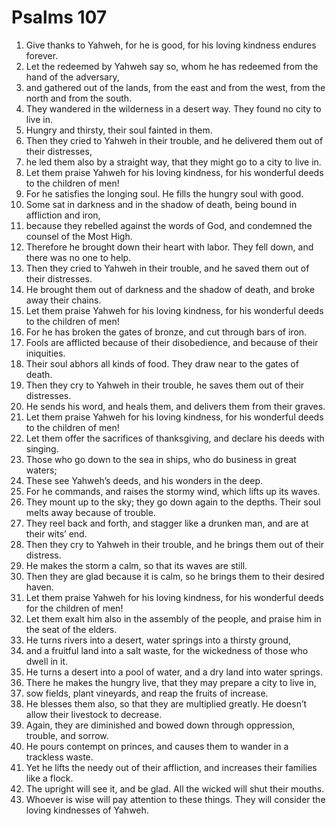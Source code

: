 ﻿
* Psalms 107
1. Give thanks to Yahweh, for he is good, for his loving kindness endures forever. 
2. Let the redeemed by Yahweh say so, whom he has redeemed from the hand of the adversary, 
3. and gathered out of the lands, from the east and from the west, from the north and from the south. 
4. They wandered in the wilderness in a desert way. They found no city to live in. 
5. Hungry and thirsty, their soul fainted in them. 
6. Then they cried to Yahweh in their trouble, and he delivered them out of their distresses, 
7. he led them also by a straight way, that they might go to a city to live in. 
8. Let them praise Yahweh for his loving kindness, for his wonderful deeds to the children of men! 
9. For he satisfies the longing soul. He fills the hungry soul with good. 
10. Some sat in darkness and in the shadow of death, being bound in affliction and iron, 
11. because they rebelled against the words of God, and condemned the counsel of the Most High. 
12. Therefore he brought down their heart with labor. They fell down, and there was no one to help. 
13. Then they cried to Yahweh in their trouble, and he saved them out of their distresses. 
14. He brought them out of darkness and the shadow of death, and broke away their chains. 
15. Let them praise Yahweh for his loving kindness, for his wonderful deeds to the children of men! 
16. For he has broken the gates of bronze, and cut through bars of iron. 
17. Fools are afflicted because of their disobedience, and because of their iniquities. 
18. Their soul abhors all kinds of food. They draw near to the gates of death. 
19. Then they cry to Yahweh in their trouble, he saves them out of their distresses. 
20. He sends his word, and heals them, and delivers them from their graves. 
21. Let them praise Yahweh for his loving kindness, for his wonderful deeds to the children of men! 
22. Let them offer the sacrifices of thanksgiving, and declare his deeds with singing. 
23. Those who go down to the sea in ships, who do business in great waters; 
24. These see Yahweh’s deeds, and his wonders in the deep. 
25. For he commands, and raises the stormy wind, which lifts up its waves. 
26. They mount up to the sky; they go down again to the depths. Their soul melts away because of trouble. 
27. They reel back and forth, and stagger like a drunken man, and are at their wits’ end. 
28. Then they cry to Yahweh in their trouble, and he brings them out of their distress. 
29. He makes the storm a calm, so that its waves are still. 
30. Then they are glad because it is calm, so he brings them to their desired haven. 
31. Let them praise Yahweh for his loving kindness, for his wonderful deeds for the children of men! 
32. Let them exalt him also in the assembly of the people, and praise him in the seat of the elders. 
33. He turns rivers into a desert, water springs into a thirsty ground, 
34. and a fruitful land into a salt waste, for the wickedness of those who dwell in it. 
35. He turns a desert into a pool of water, and a dry land into water springs. 
36. There he makes the hungry live, that they may prepare a city to live in, 
37. sow fields, plant vineyards, and reap the fruits of increase. 
38. He blesses them also, so that they are multiplied greatly. He doesn’t allow their livestock to decrease. 
39. Again, they are diminished and bowed down through oppression, trouble, and sorrow. 
40. He pours contempt on princes, and causes them to wander in a trackless waste. 
41. Yet he lifts the needy out of their affliction, and increases their families like a flock. 
42. The upright will see it, and be glad. All the wicked will shut their mouths. 
43. Whoever is wise will pay attention to these things. They will consider the loving kindnesses of Yahweh. 
